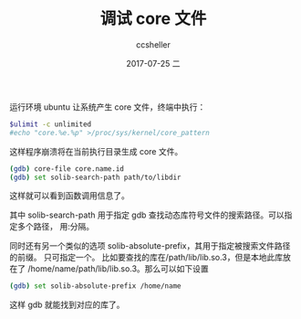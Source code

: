 #+TITLE:       调试 core 文件
#+AUTHOR:      ccsheller
#+EMAIL:       ccsheller@gmail.com
#+DATE:        2017-07-25 二
#+URI:         /blog/%y/%m/%d/core-dump-file-analysis.org
#+KEYWORDS:    gdb,core
#+TAGS:        gdb
#+LANGUAGE:    en
#+OPTIONS:     H:3 num:nil toc:nil \n:nil ::t |:t ^:nil -:nil f:t *:t <:t
#+DESCRIPTION: 分析 core 文件的过程

运行环境 ubuntu
让系统产生 core 文件，终端中执行：

#+BEGIN_SRC sh
$ulimit -c unlimited
#echo "core.%e.%p" >/proc/sys/kernel/core_pattern
#+END_SRC

这样程序崩溃将在当前执行目录生成 core 文件。

#+BEGIN_SRC sh
(gdb) core-file core.name.id
(gdb) set solib-search-path path/to/libdir
#+END_SRC

这样就可以看到函数调用信息了。

其中 solib-search-path 用于指定 gdb 查找动态库符号文件的搜索路径。可以指定多个路径，
用:分隔。

同时还有另一个类似的选项 solib-absolute-prefix，其用于指定被搜索文件路径的前缀。
只可指定一个。
比如要查找的库在/path/lib/lib.so.3，但是本地此库放在了
/home/name/path/lib/lib.so.3。那么可以如下设置

#+BEGIN_SRC sh
(gdb) set solib-absolute-prefix /home/name
#+END_SRC

这样 gdb 就能找到对应的库了。
